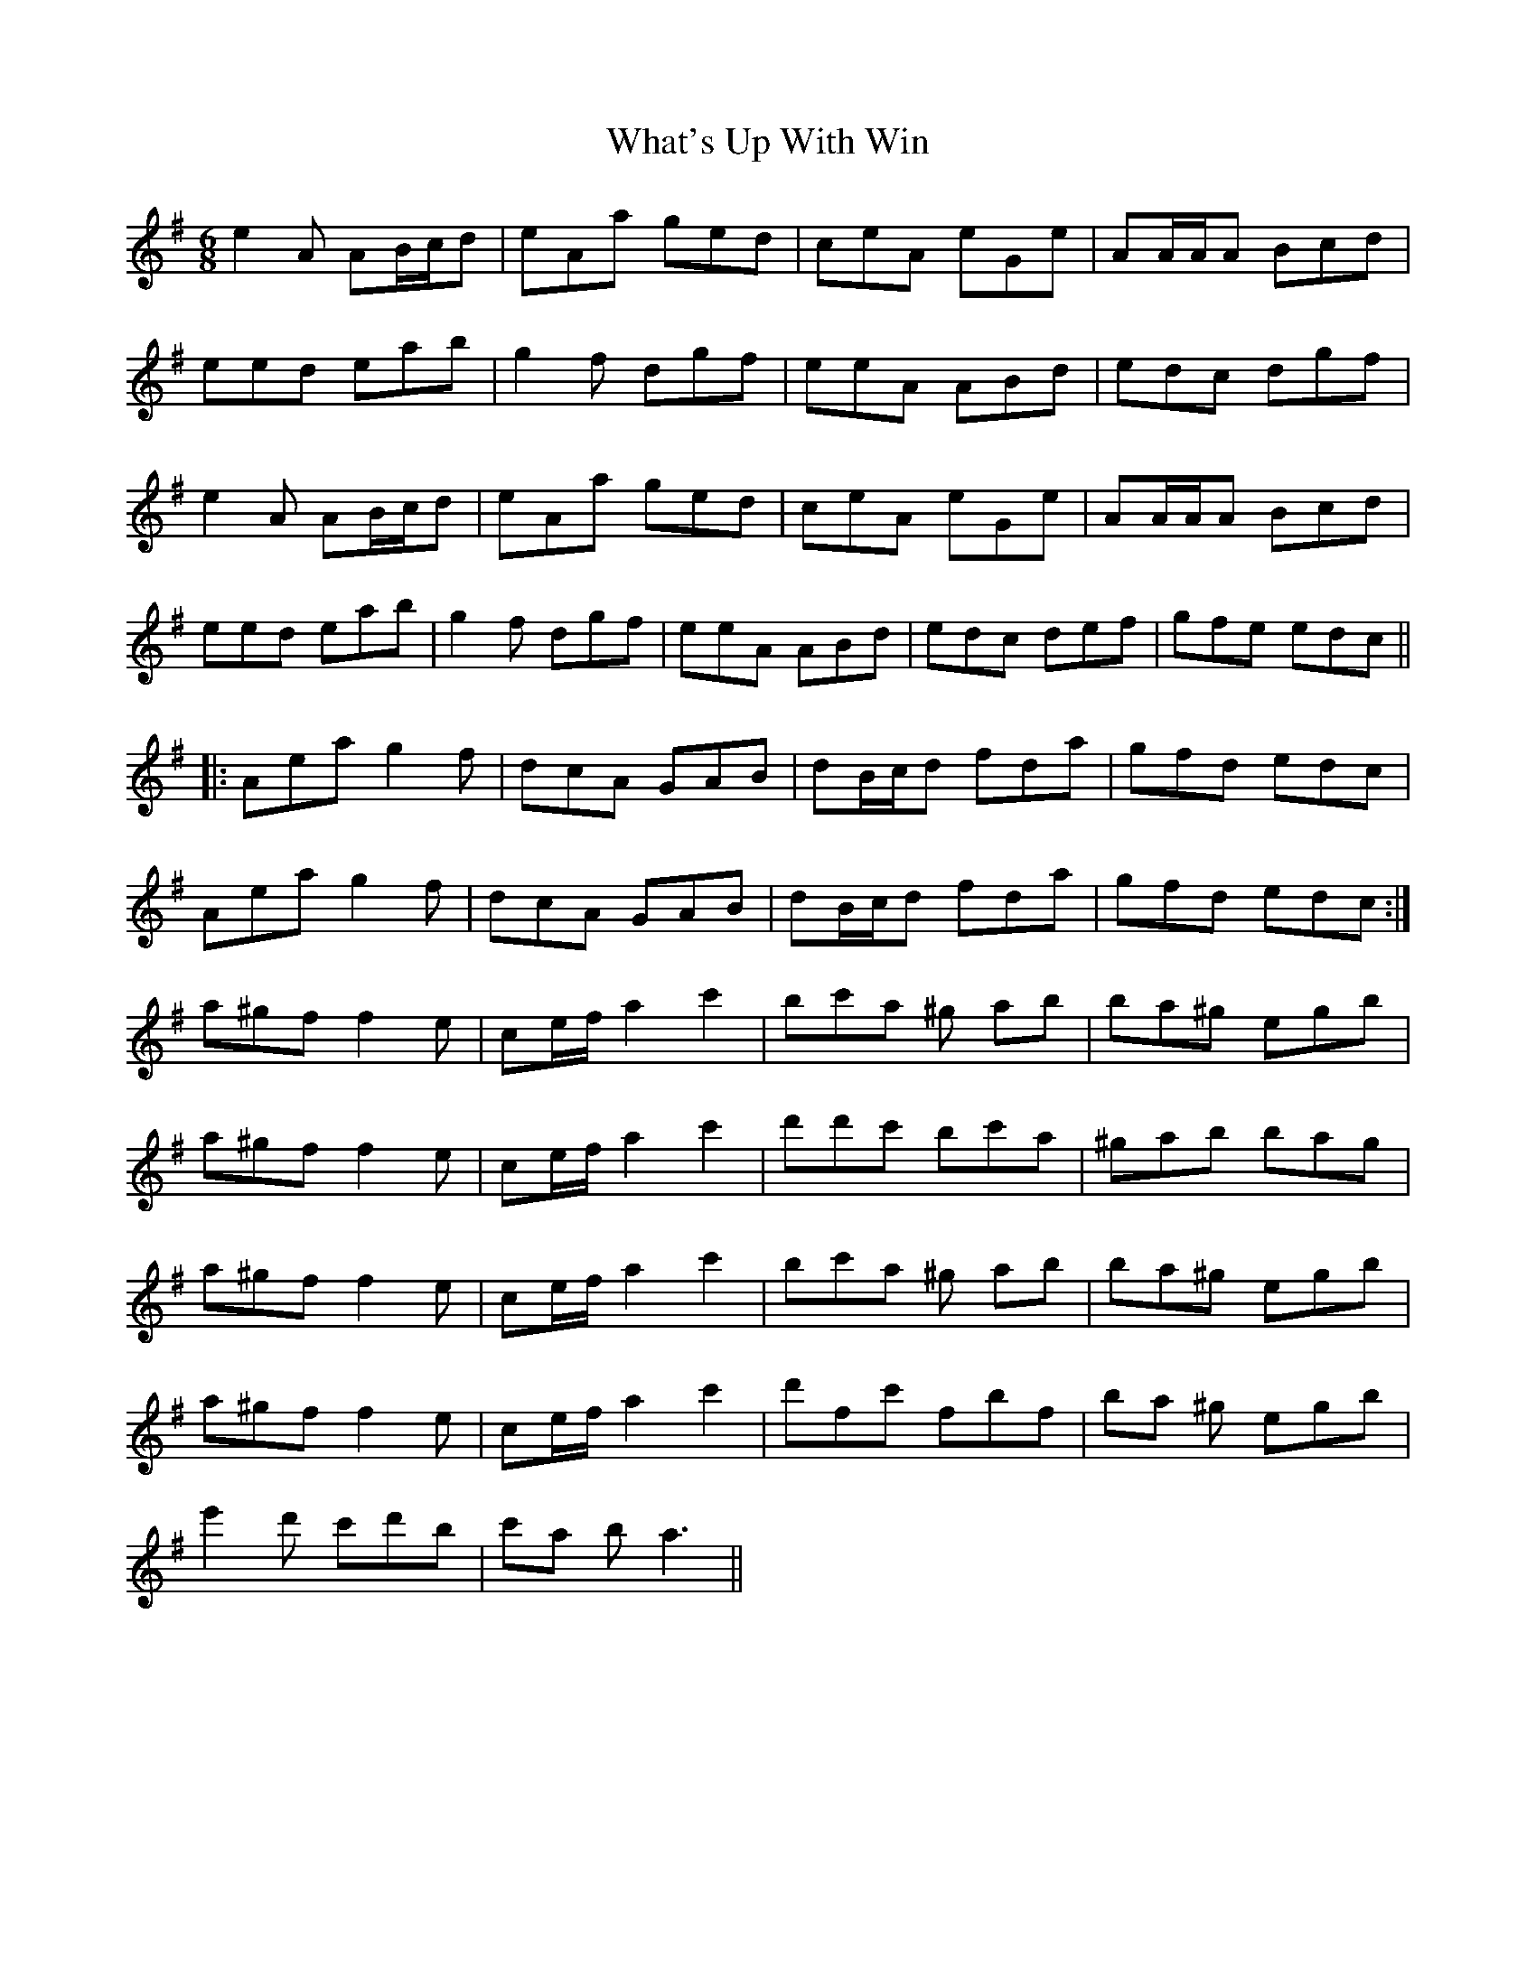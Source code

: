 X: 42508
T: What's Up With Win
R: jig
M: 6/8
K: Dmixolydian
e2A AB/c/d|eAa ged|ceA eGe|AA/A/A Bcd|
eed eab|g2f dgf|eeA ABd|edc dgf|
e2A AB/c/d|eAa ged|ceA eGe|AA/A/A Bcd|
eed eab|g2f dgf|eeA ABd|edc def|gfe edc||
|:Aea g2f|dcA GAB|dB/c/d fda|gfd edc|
Aea g2f|dcA GAB|dB/c/d fda|gfd edc:|
a^gf f2e|ce/f/ a2c'2|bc'a ^g ab|ba^g egb|
a^gf f2e|ce/f/ a2c'2|d'd'c' bc'a|^gab bag|
a^gf f2e|ce/f/ a2c'2|bc'a ^g ab|ba^g egb|
a^gf f2e|ce/f/ a2c'2|d'fc' fbf|ba ^g egb|
e'2d' c'd'b|c'a b2<a2||

